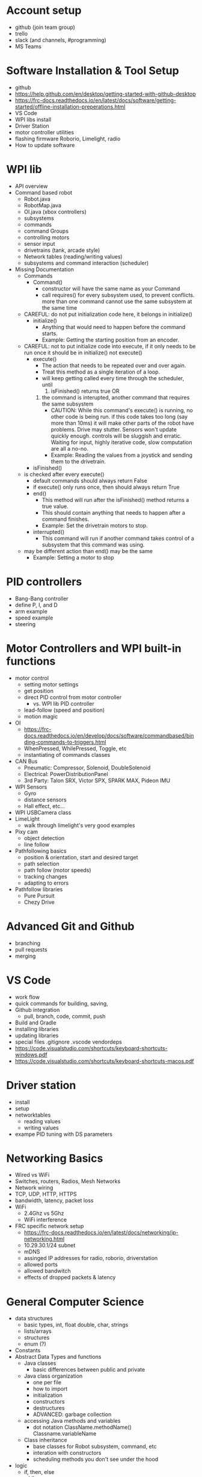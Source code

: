 * Account setup
  - github (join team group)
  - trello
  - slack (and channels, #programming)
  - MS Teams
* Software Installation & Tool Setup
  - github
  - https://help.github.com/en/desktop/getting-started-with-github-desktop
  - https://frc-docs.readthedocs.io/en/latest/docs/software/getting-started/offline-installation-preperations.html
  - VS Code
  - WPI libs install
  - Driver Station
  - motor controller utilities
  - flashing firmware Roborio, Limelight, radio
  - How to update software
* WPI lib 
  - API overview
  - Command based robot
    + Robot.java
    + RobotMap.java
    + OI.java (xbox controllers)
    + subsystems
    + commands
    + command Groups
    + controlling motors
    + sensor input
    + drivetrains (tank, arcade style)
    + Network tables (reading/writing values) 
    + subsystems and command interaction (scheduler)
  - Missing Documentation
    + Commands
      - Command()
        + constructor will have the same name as your Command
        + call requires() for every subsystem used, to prevent
          conflicts. more than one command cannot use the same
          subsystem at the same time
	+ CAREFUL: do not put initialization code here, it belongs in initialize()
      - initialize()
        + Anything that would need to happen before the command starts.
        + Example: Getting the starting position from an encoder.
	+ CAREFUL: not to put initialize code into execute, if it only needs to be run once
	  it should be in initialize() not execute()
      - execute()
        + The action that needs to be repeated over and over again.
        + Treat this method as a single iteration of a loop.
        + will keep getting called every time through the scheduler, until 
           1) isFinished() returns true OR
	   2) the command is interupted, another command that requires the same subsystem
        + CAUTION: While this command's execute() is running, no other
          code is being run.  if this code takes too long (say more
          than 10ms) it will make other parts of the robot have
          problems. Drive may stutter. Sensors won't update quickly
          enough. controls will be sluggish and erratic. Waiting for
          input, highly iterative code, slow computation are all a
          no-no.
        + Example: Reading the values from a joystick and sending them to the drivetrain.
      - isFinished()
	+ is checked after every execute()
        + default commands should always return False
        + if execute() only runs once, then should always return True
      - end()
        + This method will run after the isFinished() method returns a true value.
        + This should contain anything that needs to happen after a command finishes.
        + Example: Set the drivetrain motors to stop.
      - interrupted()
        + This command will run if another command takes control of a subsystem that this command was using.
	+ may be different action than end() may be the same
        + Example: Setting a motor to stop

* PID controllers
 - Bang-Bang controller
 - define P, I, and D
 - arm example
 - speed example
 - steering
* Motor Controllers and WPI built-in functions
  - motor control
    + setting motor settings
    + get position
    + direct PID control from motor controller
      - vs. WPI lib PID controller
    + lead-follow  (speed and position)
    + motion magic
  - OI
    + https://frc-docs.readthedocs.io/en/develop/docs/software/commandbased/binding-commands-to-triggers.html
    + WhenPressed, WhilePressed, Toggle, etc
    + instantiating of commands classes
  - CAN Bus
    + Pneumatic: Compressor, Solenoid, DoubleSolenoid
    + Electrical: PowerDistributionPanel
    + 3rd Party: Talon SRX, Victor SPX, SPARK MAX, Pideon IMU
  - WPI Sensors
    + Gyro
    + distance sensors
    + Hall effect, etc...
  - WPI USBCamera class
  - LimeLight
    + walk through limelight's very good examples
  - Pixy cam
    + object detection
    + line follow
  - Pathfollowing basics
    + position & orientation, start and desired target
    + path selection
    + path follow (motor speeds)
    + tracking changes
    + adapting to errors
  - Pathfollow libraries
    + Pure Pursuit
    + Chezy Drive
* Advanced Git and Github
  - branching
  - pull requests
  - merging
* VS Code
  - work flow
  - quick commands for building, saving, 
  - Github integration
    + pull, branch, code, commit, push
  - Build and Gradle
  - installing libraries
  - updating libraries
  - special files
    .gitignore .vscode vendordeps
  - https://code.visualstudio.com/shortcuts/keyboard-shortcuts-windows.pdf
  - https://code.visualstudio.com/shortcuts/keyboard-shortcuts-macos.pdf
* Driver station 
  - install
  - setup
  - networktables
    + reading values
    + writing values
  - exampe PID tuning with DS parameters
* Networking Basics
  - Wired vs WiFi
  - Switches, routers, Radios, Mesh Networks
  - Network wiring
  - TCP, UDP, HTTP, HTTPS
  - bandwidth, latency, packet loss
  - WiFi
    + 2.4Ghz vs 5Ghz
    + WiFi interference
  - FRC specific network setup
    + https://frc-docs.readthedocs.io/en/latest/docs/networking/ip-networking.html
    + 10.29.30.1/24  subnet
    + mDNS
    + assinged IP addresses for radio, roborio, driverstation
    + allowed ports
    + allowed bandwitch
    + effects of dropped packets & latency
* General Computer Science
  - data structures
    + basic types, int, float double, char, strings
    + lists/arrays
    + structures
    + enum (?)
  - Constants
  - Abstract Data Types and functions
    + Java classes 
      - basic differences between public and private
    + Java class organization
      - one per file
      - how to import
      - initialization
      - constructors
      - destructures
      - ADVANCED: garbage collection
    + accessing Java methods and variables
      - dot notation ClassName.methodName() Classname.variableName
    + Class inheritance
      - base classes for Robot subsystem, command, etc
      - interation with constructors
      - scheduling methods you don't see under the hood
  - logic
    + if, then, else
    + while
    + for
  - function calls
    + parameter passing
    + return values
    + side effects
  - Style
    + code readability
    + variable naming, camel case, unerscores, captiralization, prefixes
      - no funny joke names
      - name variables for what they are
      - _foo for local variables
      - other conventions
    + comments
      - need to be accurate and up to date
      - add to the code to increase understanding
      - comments should explain WHY not WHAT, the what should be obvious from your code. 
      - include refernces to documentation, API, etc
    + adopt a style
      - https://wpilib.screenstepslive.com/s/currentCS/m/java/l/145309-java-conventions-for-objects-methods-and-variables
      - automatic java style on file save w/ VSCode
* Debugging code
   - print to the console
     + print values, weird conditions, errors
   - check for expected and unexpected values (assert statements)
   - defensive programming (ignore bad input, or just STOP)
   - check your assumptions
   - If you are confused about what the code is doing, then you don't
     understand the code or you don't understand what's going
     on. LEARN what's really happening, don't keep changing the code.
* What is it like to be a Programmer?
  - expect to spend lots of time googling and reading webpages
   - alway backup your code
     + ABC: Always Be Commiting. Use version control (github for example)
   - Use branches
     + bookmark working code, keep experimental code off the main branch
   - nothing ever works the first time
   - every line of code is an opportunity for a bug
     + off by one errors ( < vs <= )
   - study other peoples code
   - copy from the best
   - learning how to debug
     + ask for help
     + explain your problem to someone (or rubber duck)
   - typing skills are important
* Basic Physics
 - speed, acceleration, gravity, motion
   + newton's laws
 - force, momentum, energy  
 - levers
 - Vectors
   + adding force and motion vectors
 - Friction (?)
 - Elastic vs Inelastic collisions (?)
   + https://www.khanacademy.org/science/physics/linear-momentum/elastic-and-inelastic-collisions/v/elastic-and-inelastic-collisions
* Electronics, Wiring, and Control Systems
 - RoboRio anatomy
   + layout
   + power 
   + CPU
   + input/output (CAN, digital IO, USB)
   + USB camera
 - CAN bus 
   + wiring
   + debugging
   + Phoenix Tuner CAN debugging tool
   + https://phoenix-documentation.readthedocs.io/en/latest/ch03_PrimerPhoenixSoft.html#what-is-phoenix-tuner
 - Example wiring diagrams
* Programming Projects
  - the best way to learn is to have a project, a reason to learn and use the skills
  - Clean room program last year's robot from scratch
  - add features to 2019 Robot
    + gyro for level climb
    + gyro for drive straight, field alignment
    + limit switch or hall effect for arm or stilt
    + only idle intake after running intake and until eject
    + fully autonomous hatch placement
    + pathweaver or other path planning 
    + autonomous 2 hatch & one cargo pickup sandstorm
    + add LED lights
    + monitor for brownout (alert w/ LED, turn something off, reduce power to motors)
* Suggested Programming Calendar
 - Pre-Season
   + practice robot, with basic drive and a few sensors
 - week -2
   + update software for new season
     = driverstation
     = firmware for roborio, radio
     = VSCode
     = motor contoller firmware
     = everything
 - Week 0
   + survey build teams, make list of components
   + plan subsystems, basic commands,
   + create code for drivable robot
   + plan Driverstation layout
   + plan vision systems and camera placement
   + start writing subsystem (even if just stubs)
   + pic CAN bus id, digital IO assignments for sensors, etc. 
   + Give specs to Control subteam
 - Week 1
 - Week 2
 - Week 3
 - Week 4
 - Week 5
 - Week n+1
* Resources
 - General
   + http://wpilib.screenstepslive.com/s/currentCS
   + https://frc-docs.readthedocs.io/en/latest/
   + https://www.team254.com/resources/
   + https://betawolves.org/resources/
 - Places to Ask for Help
   + https://www.chiefdelphi.com/tags/programming
   + https://discord.gg/frc
 - Intro to Command Based Programming (VS Code & Java)
   + Part 1: https://youtu.be/wW_djLkD1B8
   + Part 2: https://youtu.be/9MpJgUUsLZw
   + Part 3: https://youtu.be/5Zr7K_2mnrw
   + Part 4: https://youtu.be/YNluD_TNj5E
   + Part 5: https://youtu.be/oGMy4FJLKy4
 - Online Lessons
   + https://github.com/FRCTeam3255/FRC-Java-Tutorial
   + https://frc-west.github.io/
   + http://team2363.org/2016/11/command-based-java-for-frc/
   + FRC & Java https://stemrobotics.cs.pdx.edu/node/4196?root=4196
   + AP CS principles https://www.khanacademy.org/computing/ap-computer-science-principles
 - Command Based Programming
   + https://frc-docs.readthedocs.io/en/develop/software.html#command-based-programming (GOOD!)
   + https://wpilib.screenstepslive.com/s/currentCS/m/java/c/88893
   + https://wpilib.screenstepslive.com/s/currentCS/m/java/l/599745-scheduling-commands
 - Code Examples:
   + Motor controllers
   + https://github.com/CrossTheRoadElec/Phoenix-Examples-Languages/tree/master/Java
   + https://github.com/REVrobotics/SPARK-MAX-Examples
   + Sensors/Gyro
   + https://wpilib.screenstepslive.com/s/currentCS/m/java/c/88895
   + https://pdocs.kauailabs.com/navx-mxp/examples/automatic-balancing/ (sample code)
   + https://pdocs.kauailabs.com/navx-mxp/
 - CAN Bus programming:
   + https://frc-docs.readthedocs.io/en/develop/software.html#can-devices
   + Cross the Road Electronics documentation, CAN, APIs, installation
   + https://phoenix-documentation.readthedocs.io/en/latest/index.html
 - Control:
   + https://www.team254.com/documents/control/
 - Vision:
   + https://www.team254.com/documents/vision-control/
   + http://docs.limelightvision.io/en/latest/  (in particular Programming section)
 - Path Planning:
   + Intro: https://wpilib.screenstepslive.com/s/currentCS/m/84338
   + https://www.youtube.com/watch?v=8319J1BEHwM
   + SLIDES: https://docs.google.com/presentation/d/1xjtQ5m3Ay4AYxS_SfloF2n_vWZnCU25aXZuu9A59xPY/pub?start=false&loop=false&delayms=3000&slide=id.p
   + pure pursuit: https://www.chiefdelphi.com/t/paper-implementation-of-the-adaptive-pure-pursuit-controller/166552
   + https://github.com/Dawgma-1712/FRC-2018/wiki/pure-pursuit
 - Swerve Drive Resources:
   + https://www.chiefdelphi.com/t/team-4048-swerve-drive-code-release/166605
   + https://www.strykeforce.org/resources/Mechanical_Design_Description_of_Stryke_Force_Swerve_Drive_Units.pdf
   + https://github.com/strykeforce/cookiecutter-robot
   + https://www.chiefdelphi.com/t/paper-4-wheel-independent-drive-independent-steering-swerve/107383
 - Related Chief Delphi threads:
   + https://www.chiefdelphi.com/t/your-team-sucks-at-programming-heres-why/358026
 - Misc Programming Resources:
   + Python FRC robot simulator https://github.com/robotpy/pyrobottraining
 - Other online FRC Courses/Lectures/Notes
   + https://www.citruscircuits.org/fall-workshops.html (<--- THIS!)
 - Advanced Programming (not FRC specific):
   + https://www.toptal.com/robotics/programming-a-robot-an-introductory-tutorial
   + https://www.coursera.org/learn/mobile-robot/

